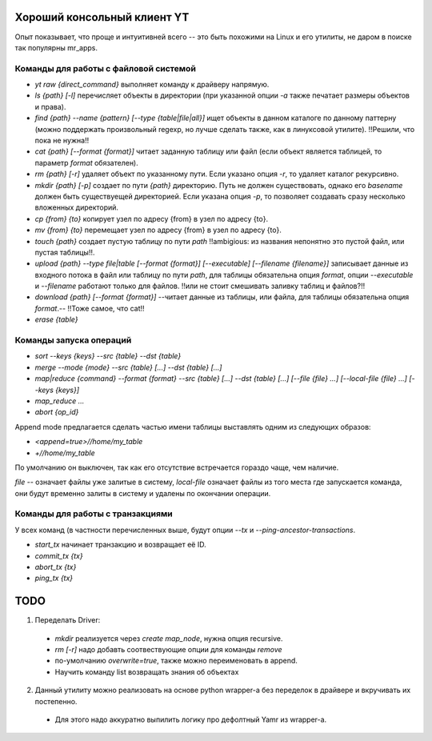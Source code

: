 Хороший консольный клиент YT
============================

Опыт показывает, что проще и интуитивней всего -- это быть похожими на Linux и его утилиты, не даром в поиске так популярны mr_apps.

Команды для работы с файловой системой
--------------------------------------

* `yt raw {direct_command}` выполняет команду к драйверу напрямую.
* `ls {path} [-l]` перечисляет объекты в директории (при указанной опции `-a` также печатает размеры объектов и права).
* `find {path} --name {pattern} [--type {table|file|all}]` ищет объекты в данном каталоге по данному паттерну (можно поддержать произвольный regexp, но лучше сделать также, как в линуксовой утилите). !!Решили, что пока не нужна!!
* `cat {path} [--format {format}]` читает заданную таблицу или файл (если объект является таблицей, то параметр `format` обязателен).
* `rm {path} [-r]` удаляет объект по указанному пути. Если указано опция `-r`, то удаляет каталог рекурсивно.
* `mkdir {path} [-p]` создает по пути `{path}` директорию. Путь не должен существовать, однако его `basename` должен быть существуещей директорией. Если указана опция `-p`, то позволяет создавать сразу несколько вложенных директорий.
* `cp {from} {to}` копирует узел по адресу {from} в узел по адресу {to}.
* `mv {from} {to}` перемещает узел по адресу {from} в узел по адресу {to}.
* `touch {path}` создает пустую таблицу по пути `path` !!ambigious: из названия непонятно это пустой файл, или пустая таблицы!!.
* `upload {path} --type file|table [--format {format}] [--executable] [--filename {filename}]` записывает данные из входного потока в файл или таблицу по пути `path`, для таблицы обязательна опция `format`, опции `--executable` и `--filename` работают только для файлов. !!или не стоит смешивать заливку таблиц и файлов?!!
* `download {path} [--format {format}]` --читает данные из таблицы, или файла, для таблицы обязательна опция `format`.-- !!Тоже самое, что cat!!
* `erase {table}`

Команды запуска операций
------------------------

* `sort --keys {keys} --src {table} --dst {table}`
* `merge --mode {mode} --src {table} [...] --dst {table} [...]`
* `map|reduce {command} --format {format} --src {table} [...] --dst {table} [...] [--file {file} ...] [--local-file {file} ...] [--keys {keys}]`
* `map_reduce ...`
* `abort {op_id}`

Append mode предлагается сделать частью имени таблицы выставлять одним из следующих образов:

* `<append=true>//home/my_table`
* `+//home/my_table`

По умолчанию он выключен, так как его отсутствие встречается гораздо чаще, чем наличие.

`file` -- означает файлы уже залитые в систему, `local-file` означает файлы из того места где запускается команда, они будут временно залиты в систему и удалены по окончании операции.

Команды для работы с транзакциями
---------------------------------

У всех команд (в частности перечисленных выше, будут опции `--tx` и `--ping-ancestor-transactions`.

* `start_tx` начинает транзакцию и возвращает её ID.
* `commit_tx {tx}`
* `abort_tx {tx}`
* `ping_tx {tx}`

TODO
====

1. Переделать Driver:
  * `mkdir` реализуется через `create map_node`, нужна опция recursive.
  * `rm [-r]` надо добавть соотвествующие опции для команды `remove`
  * по-умолчанию `overwrite=true`, также можно переименовать в append.
  * Научить команду list возвращать знания об объектах
2. Данный утилиту можно реализовать на основе python wrapper-а без переделок в драйвере и вкручивать их постепенно.
  * Для этого надо аккуратно выпилить логику про дефолтный Yamr из wrapper-a.